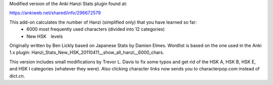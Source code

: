Modified version of the Anki Hanzi Stats plugin found at:

https://ankiweb.net/shared/info/296672579

This add-on calculates the number of Hanzi (simplified only) that you have learned so far: 
  - 6000 most frequently used characters (divided into 12 categories) 
  - New HSK　levels

Originally written by Ben Lickly based on Japanese Stats by Damien Elmes.  Wordlist is based on the one used in the Anki 1.x plugin: Hanzi_Stats_New_HSK_20110411__show_all_hanzi__6000_chars.

This version includes small modifications by Trevor L. Davis to fix some typos and get rid of the HSK A, HSK B, HSK E, and HSK I categories (whatever they were).  Also clicking character links now sends you to characterpop.com instead of dict.cn.

